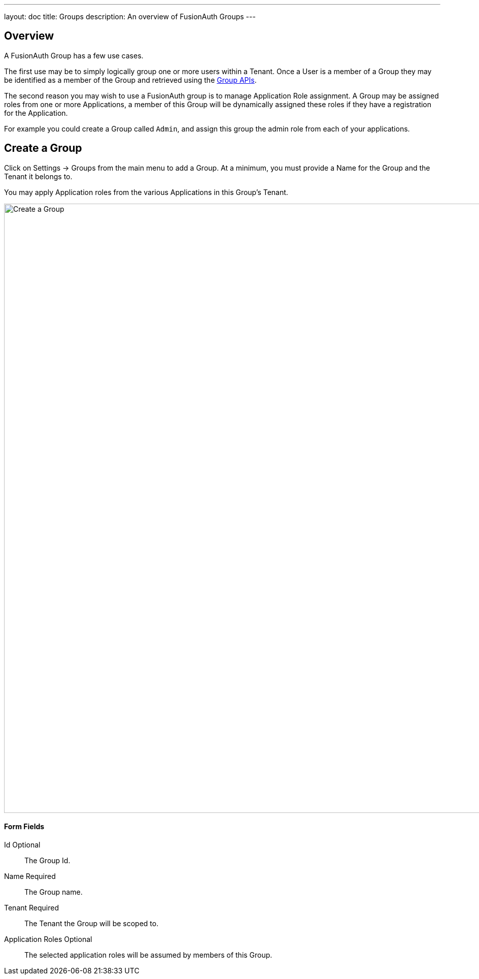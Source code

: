 ---
layout: doc
title: Groups
description: An overview of FusionAuth Groups
---

:sectnumlevels: 0

== Overview

A FusionAuth Group has a few use cases.

The first use may be to simply logically group one or more users within a Tenant. Once a User is a member of a Group they may be identified as a member of the Group and retrieved using the link:../apis/groups[Group APIs].

The second reason you may wish to use a FusionAuth group is to manage Application Role assignment. A Group may be assigned roles from one or more Applications, a member of this Group will be dynamically assigned these roles if they have a registration for the Application.

For example you could create a Group called `Admin`, and assign this group the admin role from each of your applications.

== Create a Group

Click on [breadcrumb]#Settings -> Groups# from the main menu to add a Group. At a minimum, you must provide a [field]#Name# for the Group and the [field]#Tenant# it belongs to.

You may apply Application roles from the various Applications in this Group's Tenant.

image::create-group.png[Create a Group,width=1200,role=shadowed]

==== Form Fields

[.api]
[field]#Id# [optional]#Optional#::
The Group Id.

[field]#Name# [required]#Required#::
The Group name.

[field]#Tenant# [required]#Required#::
The Tenant the Group will be scoped to.

[field]#Application Roles# [optional]#Optional#::
The selected application roles will be assumed by members of this Group.
